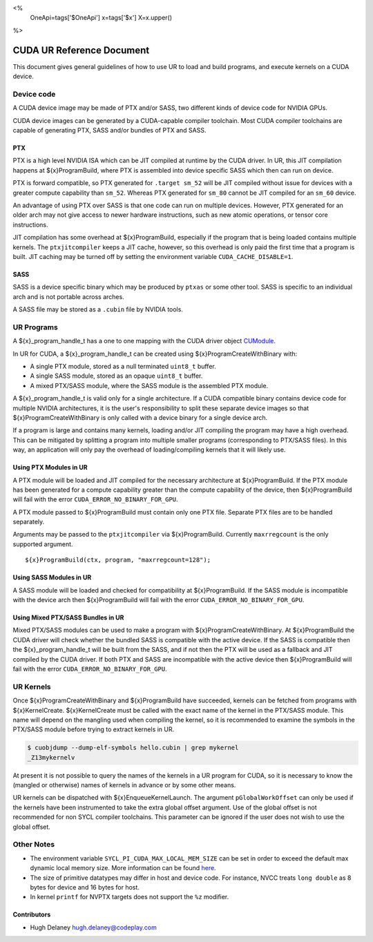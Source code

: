 <%
    OneApi=tags['$OneApi']
    x=tags['$x']
    X=x.upper()
%>

==========================
CUDA UR Reference Document
==========================

This document gives general guidelines of how to use UR to load and build
programs, and execute kernels on a CUDA device.

Device code
===========

A CUDA device image may be made of PTX and/or SASS, two different kinds of
device code for NVIDIA GPUs.

CUDA device images can be generated by a CUDA-capable compiler toolchain. Most
CUDA compiler toolchains are capable of generating PTX, SASS and/or bundles of
PTX and SASS.

PTX
---

PTX is a high level NVIDIA ISA which can be JIT compiled at runtime by the CUDA
driver. In UR, this JIT compilation happens at ${x}ProgramBuild, where PTX is
assembled into device specific SASS which then can run on device.

PTX is forward compatible, so PTX generated for ``.target sm_52`` will be JIT
compiled without issue for devices with a greater compute capability than
``sm_52``. Whereas PTX generated for ``sm_80`` cannot be JIT compiled for an
``sm_60`` device.

An advantage of using PTX over SASS is that one code can run on multiple
devices. However, PTX generated for an older arch may not give access to newer
hardware instructions, such as new atomic operations, or tensor core
instructions.

JIT compilation has some overhead at ${x}ProgramBuild, especially if the program
that is being loaded contains multiple kernels. The ``ptxjitcompiler`` keeps a
JIT cache, however, so this overhead is only paid the first time that a program
is built. JIT caching may be turned off by setting the environment variable
``CUDA_CACHE_DISABLE=1``.

SASS
----

SASS is a device specific binary which may be produced by ``ptxas`` or some
other tool. SASS is specific to an individual arch and is not portable across
arches.

A SASS file may be stored as a ``.cubin`` file by NVIDIA tools.

UR Programs
===========

A ${x}_program_handle_t has a one to one mapping with the CUDA driver object
`CUModule <https://docs.nvidia.com/cuda/cuda-driver-api/group__CUDA__MODULE.html#group__CUDA__MODULE>`_.

In UR for CUDA, a ${x}_program_handle_t can be created using
${x}ProgramCreateWithBinary with:

* A single PTX module, stored as a null terminated ``uint8_t`` buffer.
* A single SASS module, stored as an opaque ``uint8_t`` buffer.
* A mixed PTX/SASS module, where the SASS module is the assembled PTX module.

A ${x}_program_handle_t is valid only for a single architecture. If a CUDA
compatible binary contains device code for multiple NVIDIA architectures, it is
the user's responsibility to split these separate device images so that
${x}ProgramCreateWithBinary is only called with a device binary for a single
device arch.

If a program is large and contains many kernels, loading and/or JIT compiling
the program may have a high overhead. This can be mitigated by splitting a
program into multiple smaller programs (corresponding to PTX/SASS files). In
this way, an application will only pay the overhead of loading/compiling
kernels that it will likely use.

Using PTX Modules in UR
-----------------------

A PTX module will be loaded and JIT compiled for the necessary architecture at
${x}ProgramBuild. If the PTX module has been generated for a compute capability
greater than the compute capability of the device, then ${x}ProgramBuild will
fail with the error ``CUDA_ERROR_NO_BINARY_FOR_GPU``.

A PTX module passed to ${x}ProgramBuild must contain only one PTX file.
Separate PTX files are to be handled separately.

Arguments may be passed to the ``ptxjitcompiler`` via ${x}ProgramBuild.
Currently ``maxrregcount`` is the only supported argument.

.. parsed-literal::

   ${x}ProgramBuild(ctx, program, "maxrregcount=128");


Using SASS Modules in UR
------------------------

A SASS module will be loaded and checked for compatibility at ${x}ProgramBuild.
If the SASS module is incompatible with the device arch then ${x}ProgramBuild
will fail with the error ``CUDA_ERROR_NO_BINARY_FOR_GPU``.

Using Mixed PTX/SASS Bundles in UR
----------------------------------

Mixed PTX/SASS modules can be used to make a program with
${x}ProgramCreateWithBinary. At ${x}ProgramBuild the CUDA driver will check
whether the bundled SASS is compatible with the active device. If the SASS is
compatible then the ${x}_program_handle_t will be built from the SASS, and if
not then the PTX will be used as a fallback and JIT compiled by the CUDA
driver. If both PTX and SASS are incompatible with the active device then
${x}ProgramBuild will fail with the error ``CUDA_ERROR_NO_BINARY_FOR_GPU``.

UR Kernels
==========

Once ${x}ProgramCreateWithBinary and ${x}ProgramBuild have succeeded, kernels
can be fetched from programs with ${x}KernelCreate. ${x}KernelCreate must be
called with the exact name of the kernel in the PTX/SASS module. This name will
depend on the mangling used when compiling the kernel, so it is recommended to
examine the symbols in the PTX/SASS module before trying to extract kernels in
UR.

.. code-block:: console

    $ cuobjdump --dump-elf-symbols hello.cubin | grep mykernel
    _Z13mykernelv

At present it is not possible to query the names of the kernels in a UR program
for CUDA, so it is necessary to know the (mangled or otherwise) names of kernels
in advance or by some other means.

UR kernels can be dispatched with ${x}EnqueueKernelLaunch. The argument
``pGlobalWorkOffset`` can only be used if the kernels have been instrumented to
take the extra global offset argument. Use of the global offset is not
recommended for non SYCL compiler toolchains. This parameter can be ignored if
the user does not wish to use the global offset.

Other Notes
===========

- The environment variable ``SYCL_PI_CUDA_MAX_LOCAL_MEM_SIZE`` can be set in
  order to exceed the default max dynamic local memory size. More information
  can be found
  `here <https://intel.github.io/llvm-docs/EnvironmentVariables.html#controlling-dpc-cuda-plugin>`_.
- The size of primitive datatypes may differ in host and device code. For
  instance, NVCC treats ``long double`` as 8 bytes for device and 16 bytes for
  host.
- In kernel ``printf`` for NVPTX targets does not support the ``%z`` modifier.

Contributors
------------

* Hugh Delaney `hugh.delaney@codeplay.com <hugh.delaney@codeplay.com>`_

